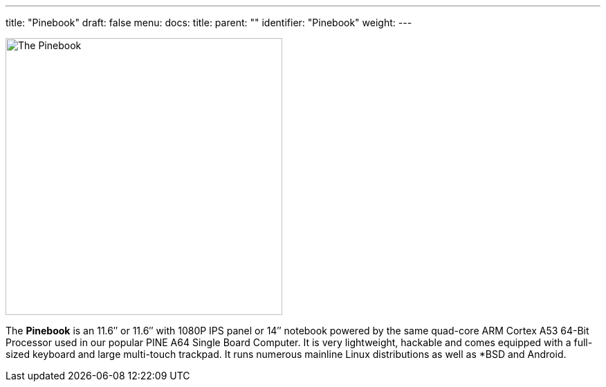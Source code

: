 ---
title: "Pinebook"
draft: false
menu:
  docs:
    title:
    parent: ""
    identifier: "Pinebook"
    weight: 
---

image:images/pinebook.jpg[The Pinebook,title="The Pinebook",width=400]

The *Pinebook* is an 11.6″ or 11.6″ with 1080P IPS panel or 14″ notebook powered by the same quad-core ARM Cortex A53 64-Bit Processor used in our popular PINE A64 Single Board Computer. It is very lightweight, hackable and comes equipped with a full-sized keyboard and large multi-touch trackpad. It runs numerous mainline Linux distributions as well as *BSD and Android.

